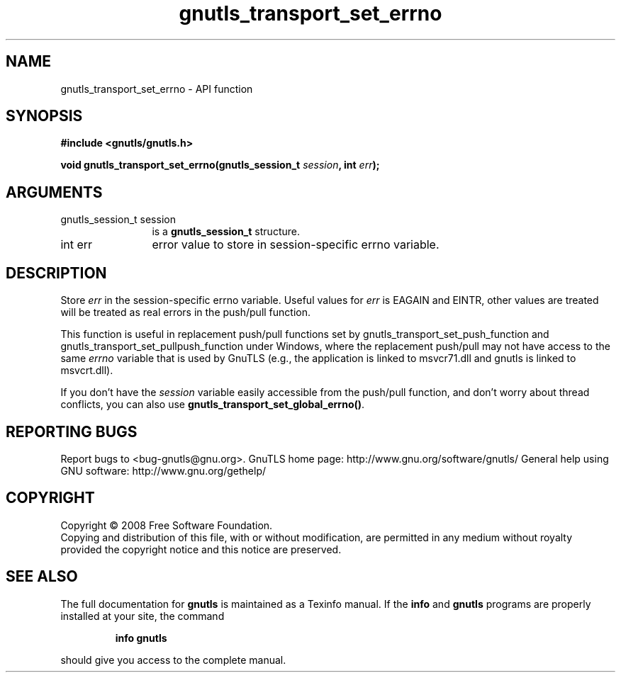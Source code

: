 .\" DO NOT MODIFY THIS FILE!  It was generated by gdoc.
.TH "gnutls_transport_set_errno" 3 "2.8.6" "gnutls" "gnutls"
.SH NAME
gnutls_transport_set_errno \- API function
.SH SYNOPSIS
.B #include <gnutls/gnutls.h>
.sp
.BI "void gnutls_transport_set_errno(gnutls_session_t " session ", int " err ");"
.SH ARGUMENTS
.IP "gnutls_session_t session" 12
is a \fBgnutls_session_t\fP structure.
.IP "int err" 12
error value to store in session\-specific errno variable.
.SH "DESCRIPTION"
Store \fIerr\fP in the session\-specific errno variable.  Useful values
for \fIerr\fP is EAGAIN and EINTR, other values are treated will be
treated as real errors in the push/pull function.

This function is useful in replacement push/pull functions set by
gnutls_transport_set_push_function and
gnutls_transport_set_pullpush_function under Windows, where the
replacement push/pull may not have access to the same \fIerrno\fP
variable that is used by GnuTLS (e.g., the application is linked to
msvcr71.dll and gnutls is linked to msvcrt.dll).

If you don't have the \fIsession\fP variable easily accessible from the
push/pull function, and don't worry about thread conflicts, you can
also use \fBgnutls_transport_set_global_errno()\fP.
.SH "REPORTING BUGS"
Report bugs to <bug-gnutls@gnu.org>.
GnuTLS home page: http://www.gnu.org/software/gnutls/
General help using GNU software: http://www.gnu.org/gethelp/
.SH COPYRIGHT
Copyright \(co 2008 Free Software Foundation.
.br
Copying and distribution of this file, with or without modification,
are permitted in any medium without royalty provided the copyright
notice and this notice are preserved.
.SH "SEE ALSO"
The full documentation for
.B gnutls
is maintained as a Texinfo manual.  If the
.B info
and
.B gnutls
programs are properly installed at your site, the command
.IP
.B info gnutls
.PP
should give you access to the complete manual.
